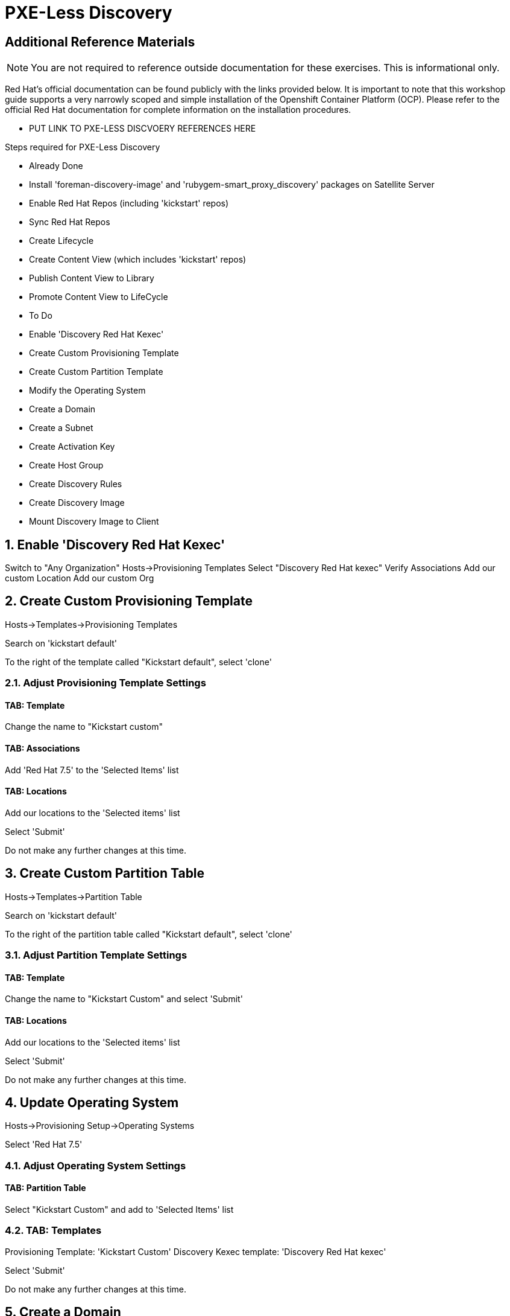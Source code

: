 :sectnums:
:sectnumlevels: 2
ifdef::env-github[]
:tip-caption: :bulb:
:note-caption: :information_source:
:important-caption: :heavy_exclamation_mark:
:caution-caption: :fire:
:warning-caption: :warning:
endif::[]

= PXE-Less Discovery

[discrete]
== Additional Reference Materials

NOTE: You are not required to reference outside documentation for these exercises.  This is informational only.

Red Hat's official documentation can be found publicly with the links provided below.  It is important to note that this workshop guide supports a very narrowly scoped and simple installation of the Openshift Container Platform (OCP).  Please refer to the official Red Hat documentation for complete information on the installation procedures.


    * PUT LINK TO PXE-LESS DISCVOERY REFERENCES HERE

Steps required for PXE-Less Discovery

  * Already Done
    * Install 'foreman-discovery-image' and 'rubygem-smart_proxy_discovery' packages on Satellite Server
    * Enable Red Hat Repos (including 'kickstart' repos)
    * Sync Red Hat Repos
    * Create Lifecycle
    * Create Content View (which includes 'kickstart' repos)
    * Publish Content View to Library
    * Promote Content View to LifeCycle
    
  * To Do
    * Enable 'Discovery Red Hat Kexec'
    * Create Custom Provisioning Template
    * Create Custom Partition Template
    * Modify the Operating System
    * Create a Domain
    * Create a Subnet
    * Create Activation Key
    * Create Host Group
    * Create Discovery Rules
    * Create Discovery Image
    * Mount Discovery Image to Client


== Enable 'Discovery Red Hat Kexec'

Switch to "Any Organization"
Hosts->Provisioning Templates
Select "Discovery Red Hat kexec"
Verify Associations
Add our custom Location
Add our custom Org

== Create Custom Provisioning Template

Hosts->Templates->Provisioning Templates

Search on 'kickstart default'

To the right of the template called "Kickstart default", select 'clone'

=== Adjust Provisioning Template Settings

==== TAB: Template

Change the name to "Kickstart custom"

==== TAB: Associations

Add 'Red Hat 7.5' to the 'Selected Items' list

==== TAB: Locations

Add our locations to the 'Selected items' list

Select 'Submit'

Do not make any further changes at this time.



== Create Custom Partition Table

Hosts->Templates->Partition Table

Search on 'kickstart default'

To the right of the partition table called "Kickstart default", select 'clone'

=== Adjust Partition Template Settings

==== TAB: Template

Change the name to "Kickstart Custom" and select 'Submit'

==== TAB: Locations

Add our locations to the 'Selected items' list

Select 'Submit'

Do not make any further changes at this time.



== Update Operating System

Hosts->Provisioning Setup->Operating Systems

Select 'Red Hat 7.5'

=== Adjust Operating System Settings

==== TAB: Partition Table

Select "Kickstart Custom" and add to 'Selected Items' list

=== TAB: Templates

Provisioning Template: 'Kickstart Custom'
Discovery Kexec template: 'Discovery Red Hat kexec'

Select 'Submit'

Do not make any further changes at this time.



== Create a Domain

https://access.redhat.com/solutions/1165743

Click on Administer -> Organizations 
Click on "Domains" default domain should be listed, select it.
Click on Submit.
Click on Administer -> Locations 
Click on "Domains" default domain should be listed, select it.
Click on Submit.



== Create a Subnet

Enter the basic network info required for the client to communicate with the Satellite



== Create Activation Key

Content->LifeCycles->Activation Keys

Select 'Create Activation Key'

Name the key 'Custom Key'

Select the appropriate Environment

Select the appropriate Content View

Select 'Save'

Now that the Activation Key has been created, we need to make further associations.

=== Adjust Activation Key Settings

==== TAB: Subscriptions

Select 'Add'

Choose the current entitlement to associate with this Activation Key.

Select 'Add Selected'

Return to the List/Remove tab and you should see the entitlement listed

Select 'Submit'

Do not make any further changes at this time.



== Create Host Group

Configure->Host Groups

Select 'Create Host Group'

=== Adjust Host Group Settings

==== TAB: Host Group

Name: Custom
Lifecycle Environment: Dev
Content View: R7
Content Source: satellite.example.com

Leave everything else as default

==== TAB: Operating System

Architecture: x86_64
Operating System: RedHat 7.5
Media Selection: Synced Content
Synced Content: Red Hat Enterprise Linux 7 Server Kickstart x86_64 7.5
Partition Table: 'Kickstart Custom'
PXE loader: PXELinux BIOS
Root Pass: redhat123

==== TAB: Locations

Add our location

==== TAB: Organization

Add our organization

Select 'Submit'

Do not make any further changes at this time.



== Create Discovery Rules

Configure->Discovery Rules

==== TAB: Primary

Name: Custom
Search: facts.custom=true
Host Group: Custom
Hostname: <%= @host.facts['nmprimary_dhcp4_option_host_name'] %>

==== TAB: Locations

add our location

==== Organization

Add our organization

Select 'Submit'

Do not make any further changes at this time.



## Host Group
Select whatever we created above

## Enable Auto Discovery Provisioning
Administer->Settings / Discovered / "Auto provisioning"



== Create Discovery Image





== Mount Discovery Image to Client



.[root@workstation OCP-Workshop]# - RAW INSTRUCTIONS
----

Configure the Discovery Red Hat Kexec

Switch to "Any Organization"
Hosts->Provisioning Templates
Select "Discovery Red Hat kexec"
Verify Associations
Add our custom Location
Add our custom Org


Create Custom Partition Table
Hosts->Templates/Partition Tables
Clone "Kickstart default"
Make adjustments:
Name: Oath-Workstation-PT
OS Family: Red Hat


EXAMPLE:

<%#
kind: ptable
name: My Workstation Partitions
model: Ptable
oses:
- CentOS
- Fedora
- RedHat
%>
zerombr
clearpart --all --initlabel

clearpart --drives=sda --all
part /boot --fstype=xfs --size=512 --ondisk=sda --asprimary
part pv.01 --size=1024 --grow --ondisk=sda --asprimary
volgroup vg_rhel pv.01
logvol /     --fstype=xfs  --vgname=vg_rhel --name=root   --size=6144 --grow
logvol /var  --fstype=xfs  --vgname=vg_rhel --name=var    --size=4096
logvol /home --fstype=xfs  --vgname=vg_rhel --name=home   --size=2048
logvol /tmp  --fstype=xfs  --vgname=vg_rhel --name=tmp    --size=2048
logvol swap  --fstype=swap --vgname=vg_rhel --name=swap01 --size=2048


## Associate with Organization

## Associate with with Operating System 

Hosts->Operating Systems
Partition Table Tab, add new custom partitioning scheme to  association table

Create Domain



Create Subnet



Create Activation Key

## Create Activation Key
Oath-Workstation-AK
Select Environment
Select Content View

## Add subscription

## Add Repository Sets


Hostgroup

## Create Host Group
Configure->Host Groups

## Network
Select Domain
I did not have to select Subnets

## Select Custom Partitioning Template
Operating System tab, select new partition scheme

## Parameters

## Global Parameter: don't upgrade packages during installation
package_upgrade=false

## Associate Activation Key



Create Ansible Role

cd /etc/ansible/roles
ansible-galaxy init Oath-Workstation-20181204

## ../tasks/main.yml

---
- name: INCLUDE| additional-pkgs.yml
  include_tasks: additional-pkgs.yml

---
- name: INCLUDE| enable-gui.yml
  include_tasks: enable-gui.yml


## ../tasks/additional-pkgs.yml

---
- name: YUM| Install misc required packages for desktop
  yum: name=screen,wget,git,net-tools,bind-utils,yum-utils,bash-completion,sos,psacct,lynx state=installed

## ../tasks/enable-gui.yml

---
- name: SHELL| Call systemctl to set graphical mode
  shell:
    cmd: systemctl set-default graphical.target


## Import Ansible Role
Configure->Ansible->Roles

## Add Ansible Role to Host Group


## Create Subnet


## Create Domains

Discovery Rule

Configure->Discovery Ruless

## Add Search
facts.oath-workstation=true

## Host Group
Select whatever we created above

## Enable Auto Discovery Provisioning
Administer->Settings / Discovered / "Auto provisioning"

POST Install Setup
## Continued Installation/Customization
?? updates

PROVISIONING BARE METAL HOSTS
Reference Documentation
https://access.redhat.com/documentation/en-us/red_hat_satellite/6.4/html/provisioning_guide/provisioning_bare_metal_hosts

## Associate Kexec provisioning template with our org/location
Select Organization to Any Organization
Select Location to Any Location
Hosts->Templates/Provisioning
Search kexec
Location & Org Tab, add our org and location
Save

## Create Puppet Environment and Associate it org/loc

## Create Host Group and Associate it org/loc

## Create Subnet and Associate it org/loc

## Copy ISO image to CD or USB thumb 
cd /usr/share/foreman-discovery-image





At the Client Procedures

INSTALLATION

## Boot Host/VM with Discovery ISO (non-auto / customized)
select DHCP / Manual
select provisioning interface
enter any facts (key=value pairs)
submit and be-discovered


## Back at the WebUI (If NOT Auto Provisioned)
Hosts->Discovered Host
  select provision
  if all options at correct stored in the Host Group it should kexec and launch

## Upgrade Host








EXTRA JUNK

## Remaster Discovery ISO

## Create custom discovery image (only if customizing the iso)
cd /usr/share/foreman-discovery-image

#
discovery-remaster foreman-discovery-image-3.5.3-1.iso "proxy.url=https://sat64-test.lab.linuxsoup.com proxy.type=server fdi.pxfactname1=oath fdi.pxfactvalue1=true fdi.pxauto=1"


##
goferd was pointing to wrong port (ie: old package from Common is NOT was to use)


## Hostname examples for Discovery Rules


<%= @host.facts['nmprimary_dhcp4_option_host_name'] %>

## GRUB2 config for discovery iso
cp foreman-discovery-iso-W.X.Y-Z.iso /boot

vi /etc/grub.d/40_custom

#!/bin/sh
exec tail -n +3 $0
# This file provides an easy way to add custom menu entries.  Simply type the
# menu entries you want to add after this comment.  Be careful not to change
# the 'exec tail' line above.
menuentry "Discovery Image ISO" {
        set isofile="/foreman-discovery-image-3.5.3-1.iso"
        loopback loop (hd0,1)${isofile}
        syslinux_source (loop)/isolinux/isolinux.bin
        syslinux_configfile (loop)/isolinux/isolinux.cfg
}

## Provisioning Template Customization Example for %packages block
## set a parameter in the HostGroup "oath_workstation_pkgs = true"

<% if host_param('oath_workstation_pkgs') == 'true' %>
@GNOME
@Graphical Administration Tools
@Guest Desktop Agents
@Remote Desktop Clients
@Virtualization Client
@Virtualization Tools
@Fonts
@X11
<% end -%>

## Provisioning Template Customization Example for %post-install, right before ansible callback
## set a parameter in the HostGroup "oath_workstation_pkgs = true"

<% if host_param('oath_workstation_pkgs') == 'true' -%>
systemctl set-default graphical.target
<% end -%>




##Building Satellite Discovery Image
https://access.redhat.com/documentation/en-us/red_hat_satellite/6.4/html/provisioning_guide/provisioning_bare_metal_hosts#building_a_satellite_discovery_image


## Start & Stop Satellite Services
katello-service start
katello-service stop


## If you monkey with filesystems and volumes (ie: move things around)
restorecon -R {directory}


## Task cleanup
https://access.redhat.com/solutions/275573

----

[discrete]
== End of Unit

*Next:* link:Intro-Ansible.adoc[Introduction to Ansible]

link:../SAT6-Workshop.adoc[Return to TOC]

////
Always end files with a blank line to avoid include problems.
////
